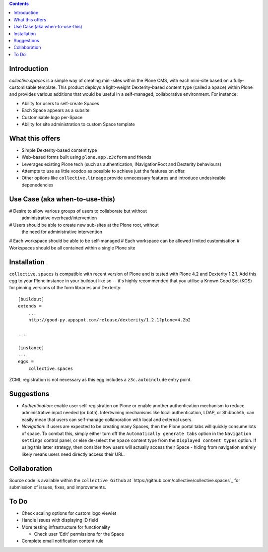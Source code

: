 .. contents::

Introduction
============

.. image:: docs/spaces-logo.png
   :align: right

`collective.spaces` is a simple way of creating mini-sites within the Plone
CMS, with each mini-site based on a fully-customisable template.  
This product deploys a light-weight Dexterity-based content type
(called a ``Space``) within Plone and provides various additions that would
be useful in a self-managed, collaborative environment.  For instance:

* Ability for users to self-create Spaces
* Each Space appears as a subsite
* Customisable logo per-Space
* Ability for site administration to custom Space template

What this offers
================

* Simple Dexterity-based content type
* Web-based forms built using ``plone.app.z3cform`` and friends
* Leverages existing Plone tech (such as authentication, INavigationRoot and
  Dexterity behaviours)
* Attempts to use as little voodoo as possible to achieve just the features
  on offer.
* Other options like ``collective.lineage`` provide unnecessary features 
  and introduce undesireable depenedencies

Use Case (aka when-to-use-this)
===============================

# Desire to allow various groups of users to collaborate but without
  administrative overhead/intervention
# Users should be able to create new sub-sites at the Plone root, without
  the need for administrative intervention
# Each workspace should be able to be self-managed
# Each workspace can be allowed limited customisation
# Workspaces should be all contained within a single Plone site

Installation
============

``collective.spaces`` is compatible with recent version of Plone and is 
tested with Plone 4.2 and Dexterity 1.2.1.  Add this egg to your Plone
instance in your buildout like so -- it's highly recommended that
you utilise a Known Good Set (KGS) for pinning versions of the form
libraries and Dexterity::

    [buildout]
    extends =
        ...
        http://good-py.appspot.com/release/dexterity/1.2.1?plone=4.2b2

    ...
    
    [instance]
    ...
    eggs =
        collective.spaces

ZCML registration is not necessary as this egg includes a 
``z3c.autoinclude`` entry point.

Suggestions
===========

* *Authentication*: enable user self-registration on Plone or enable
  another authentication mechanism to reduce administrative input needed
  (or both). Intertwining mechanisms like local authentication, LDAP, or 
  Shibboleth, can easily mean that users can self-manage collaboration with 
  local and external users.
* *Navigation*: if users are expected to be creating many Spaces, then the
  Plone portal tabs will quickly consume lots of space. To combat this, simply
  either turn off the ``Automatically generate tabs`` option in the ``Navigation
  settings`` control panel, or else de-select the ``Space`` content type from 
  the ``Displayed content types`` option. If using this latter strategy, then
  consider how users will actually access their Space - hiding from navigation
  entirely likely means users need directly access their URL.

Collaboration
=============

Source code is available within the ``collective Github`` at 
`https://github.com/collective/collective.spaces`_ for submission of issues, 
fixes, and improvements.

To Do
=====

* Check scaling options for custom logo viewlet
* Handle issues with displaying ID field 
* More testing infrastructure for functionality

  * Check user 'Edit' permissions for the Space

* Complete email notification content rule

